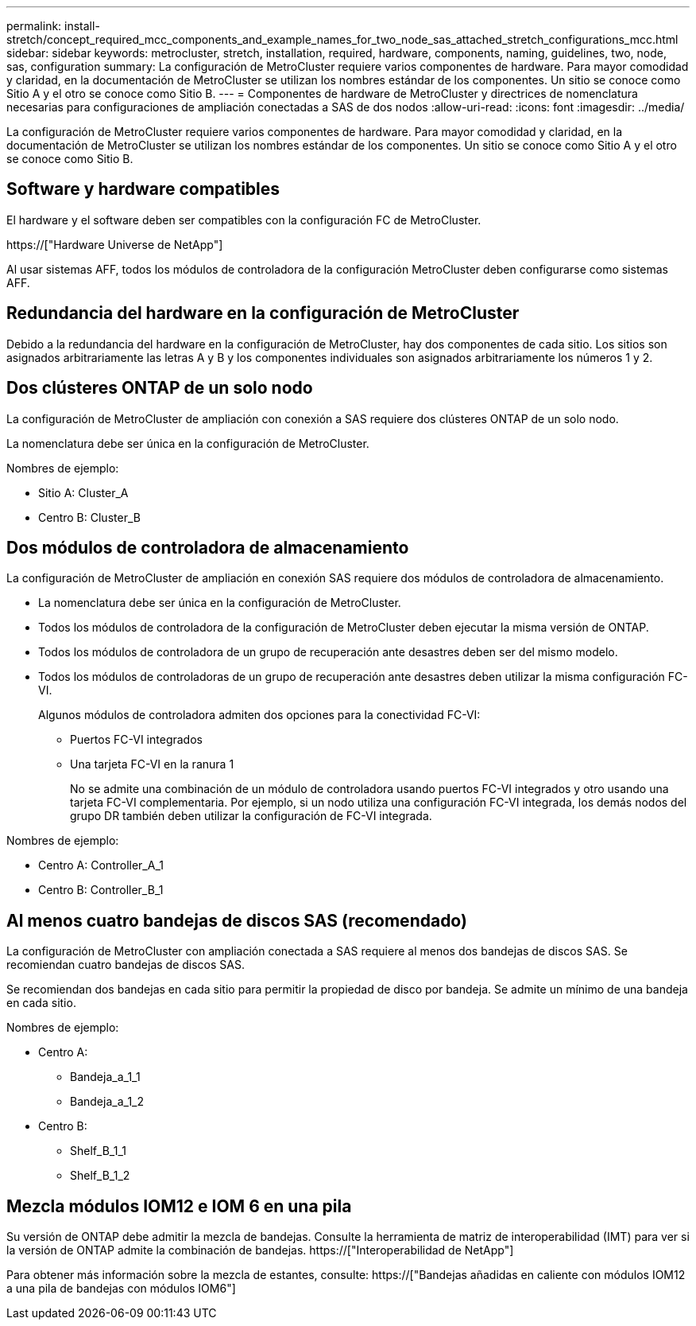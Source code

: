 ---
permalink: install-stretch/concept_required_mcc_components_and_example_names_for_two_node_sas_attached_stretch_configurations_mcc.html 
sidebar: sidebar 
keywords: metrocluster, stretch, installation, required, hardware, components, naming, guidelines, two, node, sas, configuration 
summary: La configuración de MetroCluster requiere varios componentes de hardware. Para mayor comodidad y claridad, en la documentación de MetroCluster se utilizan los nombres estándar de los componentes. Un sitio se conoce como Sitio A y el otro se conoce como Sitio B. 
---
= Componentes de hardware de MetroCluster y directrices de nomenclatura necesarias para configuraciones de ampliación conectadas a SAS de dos nodos
:allow-uri-read: 
:icons: font
:imagesdir: ../media/


[role="lead"]
La configuración de MetroCluster requiere varios componentes de hardware. Para mayor comodidad y claridad, en la documentación de MetroCluster se utilizan los nombres estándar de los componentes. Un sitio se conoce como Sitio A y el otro se conoce como Sitio B.



== Software y hardware compatibles

El hardware y el software deben ser compatibles con la configuración FC de MetroCluster.

https://["Hardware Universe de NetApp"]

Al usar sistemas AFF, todos los módulos de controladora de la configuración MetroCluster deben configurarse como sistemas AFF.



== Redundancia del hardware en la configuración de MetroCluster

Debido a la redundancia del hardware en la configuración de MetroCluster, hay dos componentes de cada sitio. Los sitios son asignados arbitrariamente las letras A y B y los componentes individuales son asignados arbitrariamente los números 1 y 2.



== Dos clústeres ONTAP de un solo nodo

La configuración de MetroCluster de ampliación con conexión a SAS requiere dos clústeres ONTAP de un solo nodo.

La nomenclatura debe ser única en la configuración de MetroCluster.

Nombres de ejemplo:

* Sitio A: Cluster_A
* Centro B: Cluster_B




== Dos módulos de controladora de almacenamiento

La configuración de MetroCluster de ampliación en conexión SAS requiere dos módulos de controladora de almacenamiento.

* La nomenclatura debe ser única en la configuración de MetroCluster.
* Todos los módulos de controladora de la configuración de MetroCluster deben ejecutar la misma versión de ONTAP.
* Todos los módulos de controladora de un grupo de recuperación ante desastres deben ser del mismo modelo.
* Todos los módulos de controladoras de un grupo de recuperación ante desastres deben utilizar la misma configuración FC-VI.
+
Algunos módulos de controladora admiten dos opciones para la conectividad FC-VI:

+
** Puertos FC-VI integrados
** Una tarjeta FC-VI en la ranura 1
+
No se admite una combinación de un módulo de controladora usando puertos FC-VI integrados y otro usando una tarjeta FC-VI complementaria. Por ejemplo, si un nodo utiliza una configuración FC-VI integrada, los demás nodos del grupo DR también deben utilizar la configuración de FC-VI integrada.





Nombres de ejemplo:

* Centro A: Controller_A_1
* Centro B: Controller_B_1




== Al menos cuatro bandejas de discos SAS (recomendado)

La configuración de MetroCluster con ampliación conectada a SAS requiere al menos dos bandejas de discos SAS. Se recomiendan cuatro bandejas de discos SAS.

Se recomiendan dos bandejas en cada sitio para permitir la propiedad de disco por bandeja. Se admite un mínimo de una bandeja en cada sitio.

Nombres de ejemplo:

* Centro A:
+
** Bandeja_a_1_1
** Bandeja_a_1_2


* Centro B:
+
** Shelf_B_1_1
** Shelf_B_1_2






== Mezcla módulos IOM12 e IOM 6 en una pila

Su versión de ONTAP debe admitir la mezcla de bandejas. Consulte la herramienta de matriz de interoperabilidad (IMT) para ver si la versión de ONTAP admite la combinación de bandejas. https://["Interoperabilidad de NetApp"]

Para obtener más información sobre la mezcla de estantes, consulte: https://["Bandejas añadidas en caliente con módulos IOM12 a una pila de bandejas con módulos IOM6"]
